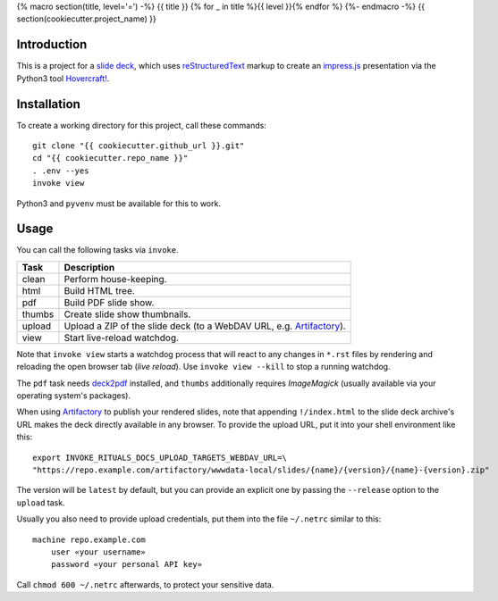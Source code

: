 {% macro section(title, level='=') -%}
{{ title }}
{% for _ in title %}{{ level }}{% endfor %}
{%- endmacro -%}
{{ section(cookiecutter.project_name) }}

Introduction
------------

This is a project for a `slide deck`_, which uses `reStructuredText`_
markup to create an `impress.js`_ presentation via the Python3 tool `Hovercraft!`_.

.. _`slide deck`: index.rst


Installation
------------

To create a working directory for this project, call these commands::

    git clone "{{ cookiecutter.github_url }}.git"
    cd "{{ cookiecutter.repo_name }}"
    . .env --yes
    invoke view

Python3 and ``pyvenv`` must be available for this to work.


Usage
-----

You can call the following tasks via ``invoke``.

======= =====================================================================
Task    Description
======= =====================================================================
clean   Perform house-keeping.
html    Build HTML tree.
pdf     Build PDF slide show.
thumbs  Create slide show thumbnails.
upload  Upload a ZIP of the slide deck (to a WebDAV URL, e.g. `Artifactory`_).
view    Start live-reload watchdog.
======= =====================================================================

Note that ``invoke view`` starts a watchdog process that will react to any
changes in ``*.rst`` files by rendering and reloading the open browser tab (*live reload*).
Use ``invoke view --kill`` to stop a running watchdog.

The ``pdf`` task needs `deck2pdf`_ installed, and ``thumbs`` additionally requires *ImageMagick*
(usually available via your operating system's packages).

When using `Artifactory`_ to publish your rendered slides, note that appending
``!/index.html`` to the slide deck archive's URL makes the deck directly available
in any browser. To provide the upload URL, put it into your shell environment like this::

    export INVOKE_RITUALS_DOCS_UPLOAD_TARGETS_WEBDAV_URL=\
    "https://repo.example.com/artifactory/wwwdata-local/slides/{name}/{version}/{name}-{version}.zip"

The version will be ``latest`` by default, but you can provide an explicit one by passing the
``--release`` option to the ``upload`` task.

Usually you also need to provide upload credentials, put them into the file ``~/.netrc`` similar to this::

        machine repo.example.com
            user «your username»
            password «your personal API key»

Call ``chmod 600 ~/.netrc`` afterwards, to protect your sensitive data.


.. _`deck2pdf`: https://github.com/melix/deck2pdf
.. _`impress.js`: https://github.com/impress/impress.js
.. _`reStructuredText`: http://docutils.sourceforge.net/rst.html
.. _`Hovercraft!`: https://hovercraft.readthedocs.org/
.. _`Artifactory`: https://www.jfrog.com/artifactory/
